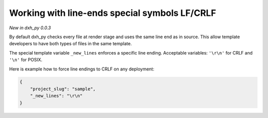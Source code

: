 .. _new-lines:

Working with line-ends special symbols LF/CRLF
----------------------------------------------

*New in dxh_py 0.0.3*

.. note::

By default dxh_py checks every file at render stage and uses the same line end as in source.
This allow template developers to have both types of files in the same template.

The special template variable ``_new_lines`` enforces a specific line ending.
Acceptable variables: ``'\r\n'`` for CRLF and ``'\n'`` for POSIX.

Here is example how to force line endings to CRLF on any deployment:

.. code-block:: JSON

    {
        "project_slug": "sample",
        "_new_lines": "\r\n"
    }
